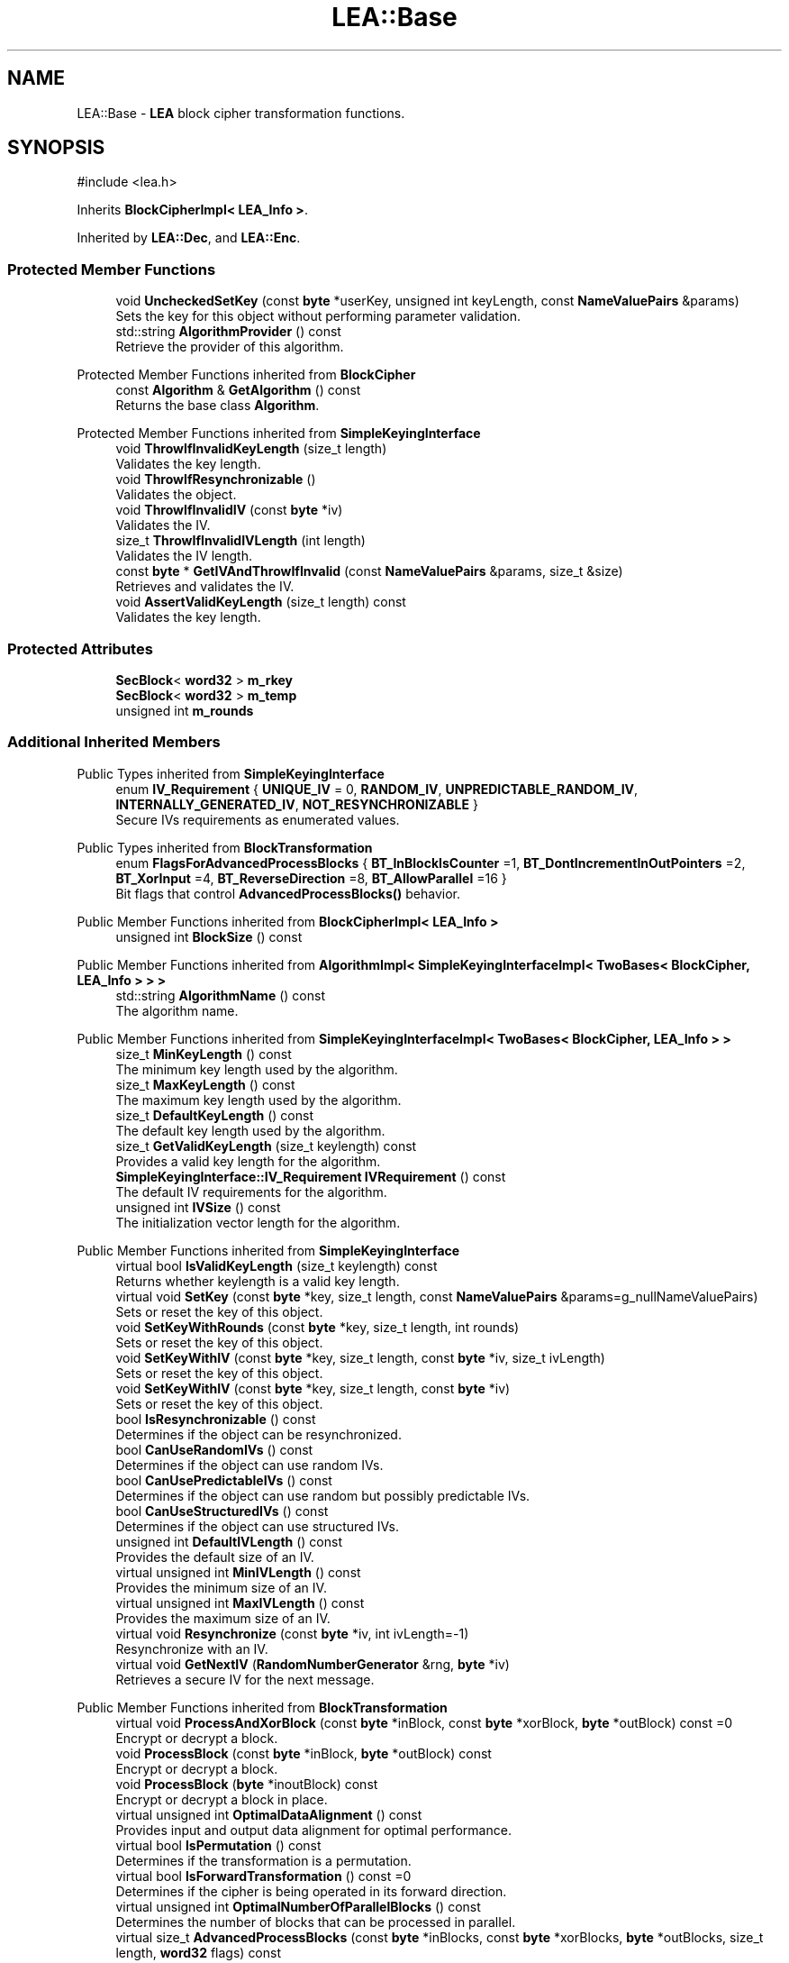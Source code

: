 .TH "LEA::Base" 3 "My Project" \" -*- nroff -*-
.ad l
.nh
.SH NAME
LEA::Base \- \fBLEA\fP block cipher transformation functions\&.  

.SH SYNOPSIS
.br
.PP
.PP
\fR#include <lea\&.h>\fP
.PP
Inherits \fBBlockCipherImpl< LEA_Info >\fP\&.
.PP
Inherited by \fBLEA::Dec\fP, and \fBLEA::Enc\fP\&.
.SS "Protected Member Functions"

.in +1c
.ti -1c
.RI "void \fBUncheckedSetKey\fP (const \fBbyte\fP *userKey, unsigned int keyLength, const \fBNameValuePairs\fP &params)"
.br
.RI "Sets the key for this object without performing parameter validation\&. "
.ti -1c
.RI "std::string \fBAlgorithmProvider\fP () const"
.br
.RI "Retrieve the provider of this algorithm\&. "
.in -1c

Protected Member Functions inherited from \fBBlockCipher\fP
.in +1c
.ti -1c
.RI "const \fBAlgorithm\fP & \fBGetAlgorithm\fP () const"
.br
.RI "Returns the base class \fBAlgorithm\fP\&. "
.in -1c

Protected Member Functions inherited from \fBSimpleKeyingInterface\fP
.in +1c
.ti -1c
.RI "void \fBThrowIfInvalidKeyLength\fP (size_t length)"
.br
.RI "Validates the key length\&. "
.ti -1c
.RI "void \fBThrowIfResynchronizable\fP ()"
.br
.RI "Validates the object\&. "
.ti -1c
.RI "void \fBThrowIfInvalidIV\fP (const \fBbyte\fP *iv)"
.br
.RI "Validates the IV\&. "
.ti -1c
.RI "size_t \fBThrowIfInvalidIVLength\fP (int length)"
.br
.RI "Validates the IV length\&. "
.ti -1c
.RI "const \fBbyte\fP * \fBGetIVAndThrowIfInvalid\fP (const \fBNameValuePairs\fP &params, size_t &size)"
.br
.RI "Retrieves and validates the IV\&. "
.ti -1c
.RI "void \fBAssertValidKeyLength\fP (size_t length) const"
.br
.RI "Validates the key length\&. "
.in -1c
.SS "Protected Attributes"

.in +1c
.ti -1c
.RI "\fBSecBlock\fP< \fBword32\fP > \fBm_rkey\fP"
.br
.ti -1c
.RI "\fBSecBlock\fP< \fBword32\fP > \fBm_temp\fP"
.br
.ti -1c
.RI "unsigned int \fBm_rounds\fP"
.br
.in -1c
.SS "Additional Inherited Members"


Public Types inherited from \fBSimpleKeyingInterface\fP
.in +1c
.ti -1c
.RI "enum \fBIV_Requirement\fP { \fBUNIQUE_IV\fP = 0, \fBRANDOM_IV\fP, \fBUNPREDICTABLE_RANDOM_IV\fP, \fBINTERNALLY_GENERATED_IV\fP, \fBNOT_RESYNCHRONIZABLE\fP }"
.br
.RI "Secure IVs requirements as enumerated values\&. "
.in -1c

Public Types inherited from \fBBlockTransformation\fP
.in +1c
.ti -1c
.RI "enum \fBFlagsForAdvancedProcessBlocks\fP { \fBBT_InBlockIsCounter\fP =1, \fBBT_DontIncrementInOutPointers\fP =2, \fBBT_XorInput\fP =4, \fBBT_ReverseDirection\fP =8, \fBBT_AllowParallel\fP =16 }"
.br
.RI "Bit flags that control \fBAdvancedProcessBlocks()\fP behavior\&. "
.in -1c

Public Member Functions inherited from \fBBlockCipherImpl< LEA_Info >\fP
.in +1c
.ti -1c
.RI "unsigned int \fBBlockSize\fP () const"
.br
.in -1c

Public Member Functions inherited from \fBAlgorithmImpl< SimpleKeyingInterfaceImpl< TwoBases< BlockCipher, LEA_Info > > >\fP
.in +1c
.ti -1c
.RI "std::string \fBAlgorithmName\fP () const"
.br
.RI "The algorithm name\&. "
.in -1c

Public Member Functions inherited from \fBSimpleKeyingInterfaceImpl< TwoBases< BlockCipher, LEA_Info > >\fP
.in +1c
.ti -1c
.RI "size_t \fBMinKeyLength\fP () const"
.br
.RI "The minimum key length used by the algorithm\&. "
.ti -1c
.RI "size_t \fBMaxKeyLength\fP () const"
.br
.RI "The maximum key length used by the algorithm\&. "
.ti -1c
.RI "size_t \fBDefaultKeyLength\fP () const"
.br
.RI "The default key length used by the algorithm\&. "
.ti -1c
.RI "size_t \fBGetValidKeyLength\fP (size_t keylength) const"
.br
.RI "Provides a valid key length for the algorithm\&. "
.ti -1c
.RI "\fBSimpleKeyingInterface::IV_Requirement\fP \fBIVRequirement\fP () const"
.br
.RI "The default IV requirements for the algorithm\&. "
.ti -1c
.RI "unsigned int \fBIVSize\fP () const"
.br
.RI "The initialization vector length for the algorithm\&. "
.in -1c

Public Member Functions inherited from \fBSimpleKeyingInterface\fP
.in +1c
.ti -1c
.RI "virtual bool \fBIsValidKeyLength\fP (size_t keylength) const"
.br
.RI "Returns whether keylength is a valid key length\&. "
.ti -1c
.RI "virtual void \fBSetKey\fP (const \fBbyte\fP *key, size_t length, const \fBNameValuePairs\fP &params=g_nullNameValuePairs)"
.br
.RI "Sets or reset the key of this object\&. "
.ti -1c
.RI "void \fBSetKeyWithRounds\fP (const \fBbyte\fP *key, size_t length, int rounds)"
.br
.RI "Sets or reset the key of this object\&. "
.ti -1c
.RI "void \fBSetKeyWithIV\fP (const \fBbyte\fP *key, size_t length, const \fBbyte\fP *iv, size_t ivLength)"
.br
.RI "Sets or reset the key of this object\&. "
.ti -1c
.RI "void \fBSetKeyWithIV\fP (const \fBbyte\fP *key, size_t length, const \fBbyte\fP *iv)"
.br
.RI "Sets or reset the key of this object\&. "
.ti -1c
.RI "bool \fBIsResynchronizable\fP () const"
.br
.RI "Determines if the object can be resynchronized\&. "
.ti -1c
.RI "bool \fBCanUseRandomIVs\fP () const"
.br
.RI "Determines if the object can use random IVs\&. "
.ti -1c
.RI "bool \fBCanUsePredictableIVs\fP () const"
.br
.RI "Determines if the object can use random but possibly predictable IVs\&. "
.ti -1c
.RI "bool \fBCanUseStructuredIVs\fP () const"
.br
.RI "Determines if the object can use structured IVs\&. "
.ti -1c
.RI "unsigned int \fBDefaultIVLength\fP () const"
.br
.RI "Provides the default size of an IV\&. "
.ti -1c
.RI "virtual unsigned int \fBMinIVLength\fP () const"
.br
.RI "Provides the minimum size of an IV\&. "
.ti -1c
.RI "virtual unsigned int \fBMaxIVLength\fP () const"
.br
.RI "Provides the maximum size of an IV\&. "
.ti -1c
.RI "virtual void \fBResynchronize\fP (const \fBbyte\fP *iv, int ivLength=\-1)"
.br
.RI "Resynchronize with an IV\&. "
.ti -1c
.RI "virtual void \fBGetNextIV\fP (\fBRandomNumberGenerator\fP &rng, \fBbyte\fP *iv)"
.br
.RI "Retrieves a secure IV for the next message\&. "
.in -1c

Public Member Functions inherited from \fBBlockTransformation\fP
.in +1c
.ti -1c
.RI "virtual void \fBProcessAndXorBlock\fP (const \fBbyte\fP *inBlock, const \fBbyte\fP *xorBlock, \fBbyte\fP *outBlock) const =0"
.br
.RI "Encrypt or decrypt a block\&. "
.ti -1c
.RI "void \fBProcessBlock\fP (const \fBbyte\fP *inBlock, \fBbyte\fP *outBlock) const"
.br
.RI "Encrypt or decrypt a block\&. "
.ti -1c
.RI "void \fBProcessBlock\fP (\fBbyte\fP *inoutBlock) const"
.br
.RI "Encrypt or decrypt a block in place\&. "
.ti -1c
.RI "virtual unsigned int \fBOptimalDataAlignment\fP () const"
.br
.RI "Provides input and output data alignment for optimal performance\&. "
.ti -1c
.RI "virtual bool \fBIsPermutation\fP () const"
.br
.RI "Determines if the transformation is a permutation\&. "
.ti -1c
.RI "virtual bool \fBIsForwardTransformation\fP () const =0"
.br
.RI "Determines if the cipher is being operated in its forward direction\&. "
.ti -1c
.RI "virtual unsigned int \fBOptimalNumberOfParallelBlocks\fP () const"
.br
.RI "Determines the number of blocks that can be processed in parallel\&. "
.ti -1c
.RI "virtual size_t \fBAdvancedProcessBlocks\fP (const \fBbyte\fP *inBlocks, const \fBbyte\fP *xorBlocks, \fBbyte\fP *outBlocks, size_t length, \fBword32\fP flags) const"
.br
.RI "Encrypt and xor multiple blocks using additional flags\&. "
.ti -1c
.RI "\fBCipherDir\fP \fBGetCipherDirection\fP () const"
.br
.RI "Provides the direction of the cipher\&. "
.in -1c

Public Member Functions inherited from \fBAlgorithm\fP
.in +1c
.ti -1c
.RI "\fBAlgorithm\fP (bool checkSelfTestStatus=true)"
.br
.RI "Interface for all crypto algorithms\&. "
.in -1c

Public Member Functions inherited from \fBClonable\fP
.in +1c
.ti -1c
.RI "virtual \fBClonable\fP * \fBClone\fP () const"
.br
.RI "Copies this object\&. "
.in -1c

Public Member Functions inherited from \fBFixedBlockSize< 16 >\fP
.in +1c
.ti -1c
.RI "\fBCRYPTOPP_CONSTANT\fP (BLOCKSIZE=N)"
.br
.RI "The block size of the algorithm provided as a constant\&. "
.in -1c

Public Member Functions inherited from \fBVariableKeyLength< 16, 16, 32, 8 >\fP
.in +1c
.ti -1c
.RI "\fBCRYPTOPP_CONSTANT\fP (MIN_KEYLENGTH=N)"
.br
.RI "The minimum key length used by the algorithm provided as a constant\&. "
.ti -1c
.RI "CRYPTOPP_STATIC_CONSTEXPR size_t CRYPTOPP_API \fBStaticGetValidKeyLength\fP (size_t keylength)"
.br
.RI "Provides a valid key length for the algorithm provided by a static function\&. "
.in -1c

Static Public Member Functions inherited from \fBAlgorithmImpl< SimpleKeyingInterfaceImpl< TwoBases< BlockCipher, LEA_Info > > >\fP
.in +1c
.ti -1c
.RI "static std::string CRYPTOPP_API \fBStaticAlgorithmName\fP ()"
.br
.RI "The algorithm name\&. "
.in -1c

Static Public Member Functions inherited from \fBLEA_Info\fP
.in +1c
.ti -1c
.RI "static const std::string \fBStaticAlgorithmName\fP ()"
.br
.RI "The algorithm name\&. "
.in -1c
.SH "Detailed Description"
.PP 
\fBLEA\fP block cipher transformation functions\&. 

Provides implementation common to encryption and decryption 
.PP
\fBSince\fP
.RS 4
Crypto++ 8\&.0 
.RE
.PP

.SH "Member Function Documentation"
.PP 
.SS "std::string LEA::Base::AlgorithmProvider () const\fR [protected]\fP, \fR [virtual]\fP"

.PP
Retrieve the provider of this algorithm\&. 
.PP
\fBReturns\fP
.RS 4
the algorithm provider
.RE
.PP
The algorithm provider can be a name like "C++", "SSE", "NEON", "AESNI", "ARMv8" and "Power8"\&. C++ is standard C++ code\&. Other labels, like SSE, usually indicate a specialized implementation using instructions from a higher instruction set architecture (ISA)\&. Future labels may include external hardware like a hardware security module (HSM)\&.

.PP
Generally speaking Wei Dai's original IA-32 ASM code falls under "SSE2"\&. Labels like "SSSE3" and "SSE4\&.1" follow after Wei's code and use intrinsics instead of ASM\&.

.PP
Algorithms which combine different instructions or ISAs provide the dominant one\&. For example on x86 \fRAES/GCM\fP returns "AESNI" rather than "CLMUL" or "AES+SSE4\&.1" or "AES+CLMUL" or "AES+SSE4\&.1+CLMUL"\&. 
.PP
\fBNote\fP
.RS 4
Provider is not universally implemented yet\&. 
.RE
.PP
\fBSince\fP
.RS 4
Crypto++ 8\&.0 
.RE
.PP

.PP
Reimplemented from \fBAlgorithm\fP\&.
.SS "void LEA::Base::UncheckedSetKey (const \fBbyte\fP * key, unsigned int length, const \fBNameValuePairs\fP & params)\fR [protected]\fP, \fR [virtual]\fP"

.PP
Sets the key for this object without performing parameter validation\&. 
.PP
\fBParameters\fP
.RS 4
\fIkey\fP a byte buffer used to key the cipher 
.br
\fIlength\fP the length of the byte buffer 
.br
\fIparams\fP additional parameters passed as \fBNameValuePairs\fP
.RE
.PP
key must be at least DEFAULT_KEYLENGTH in length\&. 
.PP
Implements \fBSimpleKeyingInterface\fP\&.

.SH "Author"
.PP 
Generated automatically by Doxygen for My Project from the source code\&.
